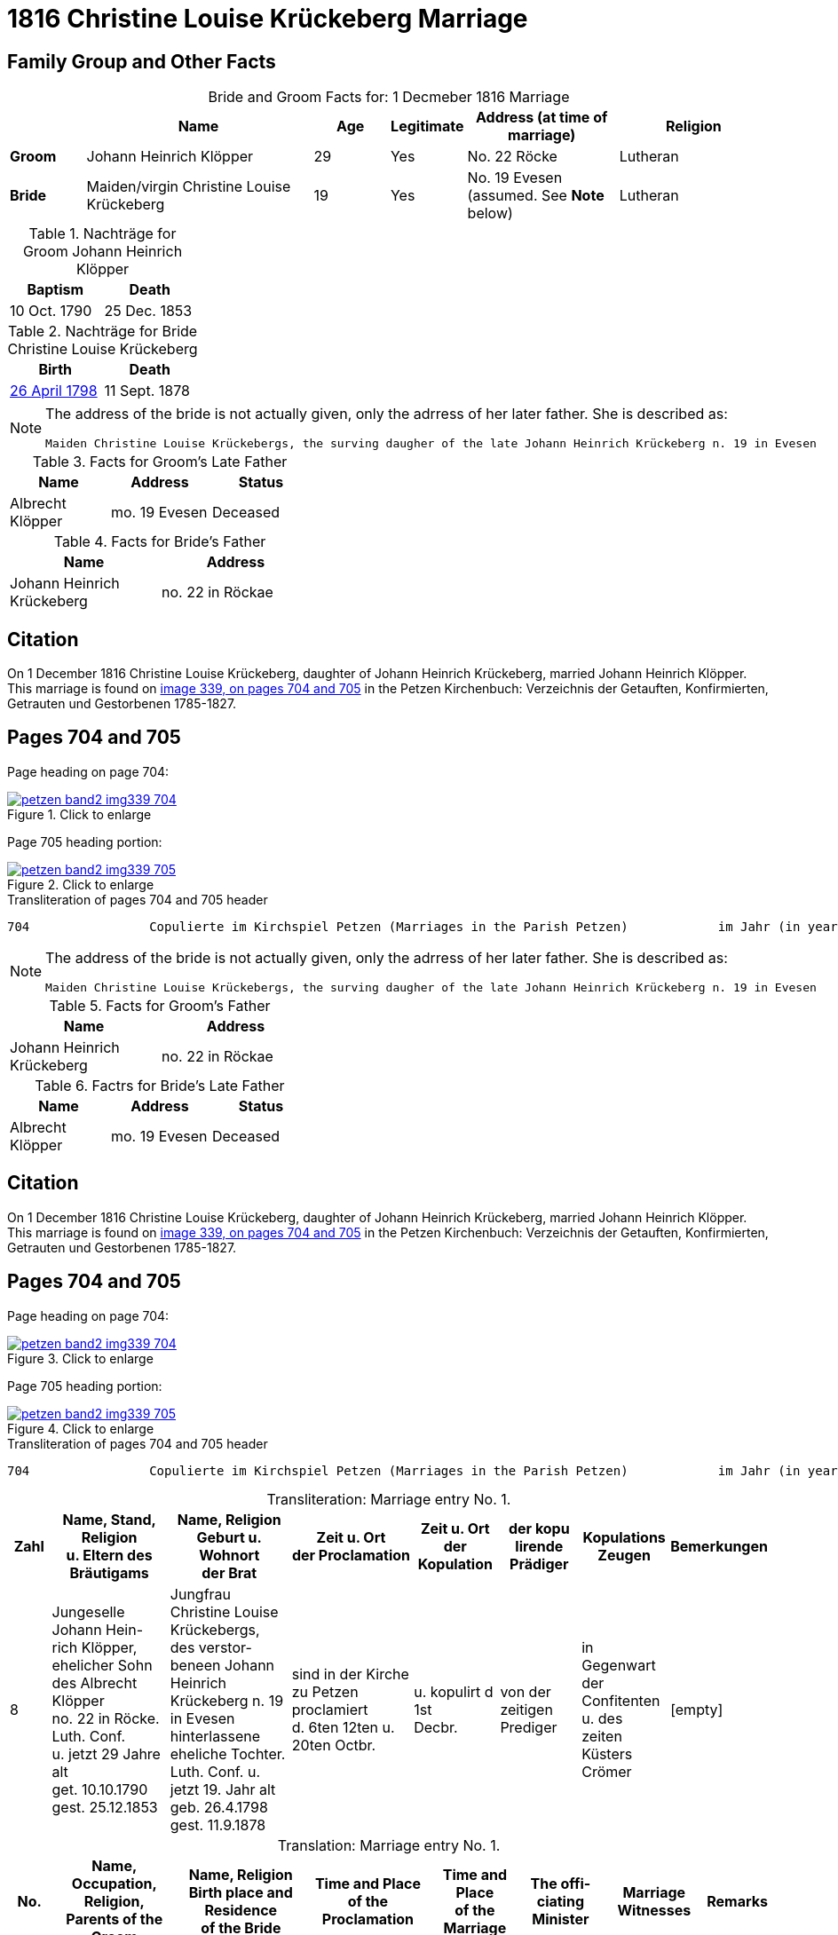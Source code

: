 = 1816 Christine Louise Krückeberg Marriage
:page-role: doc-width

== Family Group and Other Facts

[caption="Bride and Groom Facts for: "]
.1 Decmeber 1816 Marriage
[cols="1,3,1,1,2,2",options="header"]
|===
|        | Name     |Age| Legitimate| Address (at time of marriage) | Religion

| *Groom*|Johann Heinrich Klöpper|29|Yes|No. 22 Röcke|Lutheran

| *Bride*|Maiden/virgin Christine Louise Krückeberg|19|Yes|No. 19 Evesen +
(assumed. See **Note** below)|Lutheran
|===

.Nachträge for Groom Johann Heinrich Klöpper
[width="25%"]
|===
|Baptism|Death

|10 Oct. 1790|25 Dec. 1853
|===

.Nachträge for Bride Christine Louise Krückeberg 
[width="25%"]
|===
|Birth|Death

| xref:petzen-band2-image71.adoc[26 April 1798]|11 Sept. 1878
|===

[NOTE]
====
The address of the bride is not actually given, only the adrress of her later father. She is described as:
....
Maiden Christine Louise Krückebergs, the surving daugher of the late Johann Heinrich Krückeberg n. 19 in Evesen
....
====

.Facts for Groom's Late Father
[%header,width="40%"]
|===
|Name|Address|Status

|Albrecht Klöpper|mo. 19 Evesen|Deceased
|===

.Facts for Bride's Father
[%header,width="40%"]
|===
|Name|Address

|Johann Heinrich Krückeberg|no. 22 in Röckae
|===

== Citation

On 1 December 1816 Christine Louise Krückeberg, daughter of Johann Heinrich
Krückeberg, married Johann Heinrich Klöpper.
This marriage is found on <<image339, image 339, on pages 704 and 705>> in the
Petzen Kirchenbuch: Verzeichnis der Getauften, Konfirmierten, Getrauten und
Gestorbenen 1785-1827.

== Pages 704 and 705

Page heading on page 704:

image::petzen-band2-img339-704.jpg[align=left,title="Click to enlarge",link=self]

Page 705 heading portion:

image::petzen-band2-img339-705.jpg[align=left,title="Click to enlarge",link=self]

[,text]
.Transliteration of pages 704 and 705 header
----
704                Copulierte im Kirchspiel Petzen (Marriages in the Parish Petzen)            im Jahr (in year) 1816                      705
----

[NOTE]
====
The address of the bride is not actually given, only the adrress of her later father. She is described as:
....
Maiden Christine Louise Krückebergs, the surving daugher of the late Johann Heinrich Krückeberg n. 19 in Evesen
....
====

.Facts for Groom's Father
[%header,width="40%"]
|===
|Name|Address

|Johann Heinrich Krückeberg|no. 22 in Röckae
|===

.Factrs for Bride's Late Father
[%header,width="40%"]
|===
|Name|Address|Status

|Albrecht Klöpper|mo. 19 Evesen|Deceased
|===


== Citation

On 1 December 1816 Christine Louise Krückeberg, daughter of Johann Heinrich
Krückeberg, married Johann Heinrich Klöpper.
This marriage is found on <<image339, image 339, on pages 704 and 705>> in the
Petzen Kirchenbuch: Verzeichnis der Getauften, Konfirmierten, Getrauten und
Gestorbenen 1785-1827.

== Pages 704 and 705

Page heading on page 704:

image::petzen-band2-img339-704.jpg[align=left,title="Click to enlarge",link=self]

Page 705 heading portion:

image::petzen-band2-img339-705.jpg[align=left,title="Click to enlarge",link=self]

[,text]
.Transliteration of pages 704 and 705 header
----
704                Copulierte im Kirchspiel Petzen (Marriages in the Parish Petzen)            im Jahr (in year) 1816                      705
----

[caption="Transliteration: "]
.Marriage entry No. 1.
[%header,cols="1,3,3,3,2,2,2,1",frame="none"]
|===
|Zahl |Name, Stand, Religion +
u. Eltern des Bräutigams |Name, Religion +
Geburt u. Wohnort +
der Brat |Zeit u. Ort + 
der Proclamation |Zeit u. Ort +
der Kopulation |der kopu +
lirende +
Prädiger |Kopulations +
Zeugen |Bemerkungen

|8
|Jungeselle Johann Hein- +
rich Klöpper, ehelicher Sohn +
des Albrecht Klöpper +
no. 22 in Röcke. Luth. Conf. +
u. jetzt 29 Jahre alt +
get. 10.10.1790 +
gest. 25.12.1853
|Jungfrau Christine Louise +
Krückebergs, des verstor- +
beneen Johann Heinrich +
Krückeberg n. 19 in Evesen +
hinterlassene eheliche Tochter. +
Luth. Conf. u. jetzt 19. Jahr alt +
geb. 26.4.1798 +
gest. 11.9.1878
|sind in der Kirche +
zu Petzen proclamiert +
d. 6ten 12ten u. 20ten Octbr.
|u. kopulirt d 1st +
Decbr.
|von der zeitigen +
Prediger
|in Gegenwart +
der Confitenten +
u. des zeiten +
Küsters Crömer
|[empty]
|===

[caption="Translation: "]
.Marriage entry No. 1.
[%header,cols="1,3,3,3,2,2,2,1",frame="none"]
|===
|No. |Name, Occupation, Religion, +
Parents of the Groom |Name, Religion +
Birth place and Residence +
of the Bride |Time and Place +
of the Proclamation |Time and Place +
of the Marriage |The offi- +
ciating Minister |Marriage Witnesses |Remarks

|8
|Bachelor Johann Hein- +
rich Klöpper, legitimate son +
of Albrecht Klöpper +
no. 22 in Röcke. Luth. Conf. +
and now 29 years old +
born 10/10/1790 +
died 12/25/1853
|Maiden Christine Louise +
Krückeberg, the surviving +
daughter of the late Johann +
Heinrich Krückeberg n. 19 in Evesen +
Luth. Conf. and now 19 years old +
born 4/26/1798 +
died 9/11/1878
|proclaimed in the church +
at Petzen +
on 6^th^ 12^th^ and 20^th^ Oct.
|and married on 1^st^ +
of Dec.
|by the current +
minister
|in the presence +
of the communicants +
and of the current +
parish clerk Crömer
|[empty]
|===



[bibliography]
== Citations

* [[[image339]]] "Archion Protestant Kirchenbücher Portal", database with images, _Archion_ (http://www.archion.de/p/39e8241151/ : 26 October 2023), path: Niedersachsen > Niedersächsisches Landesarchiv > Kirchenbücher der Evangelisch-Lutherischen
 Landeskirche Schaumburg-Lippe > Petzen > Verzeichnis der Getauften, Konfirmierten, Getrauten und Gestorbenen 1785-1827 > Image 3397 of 357
